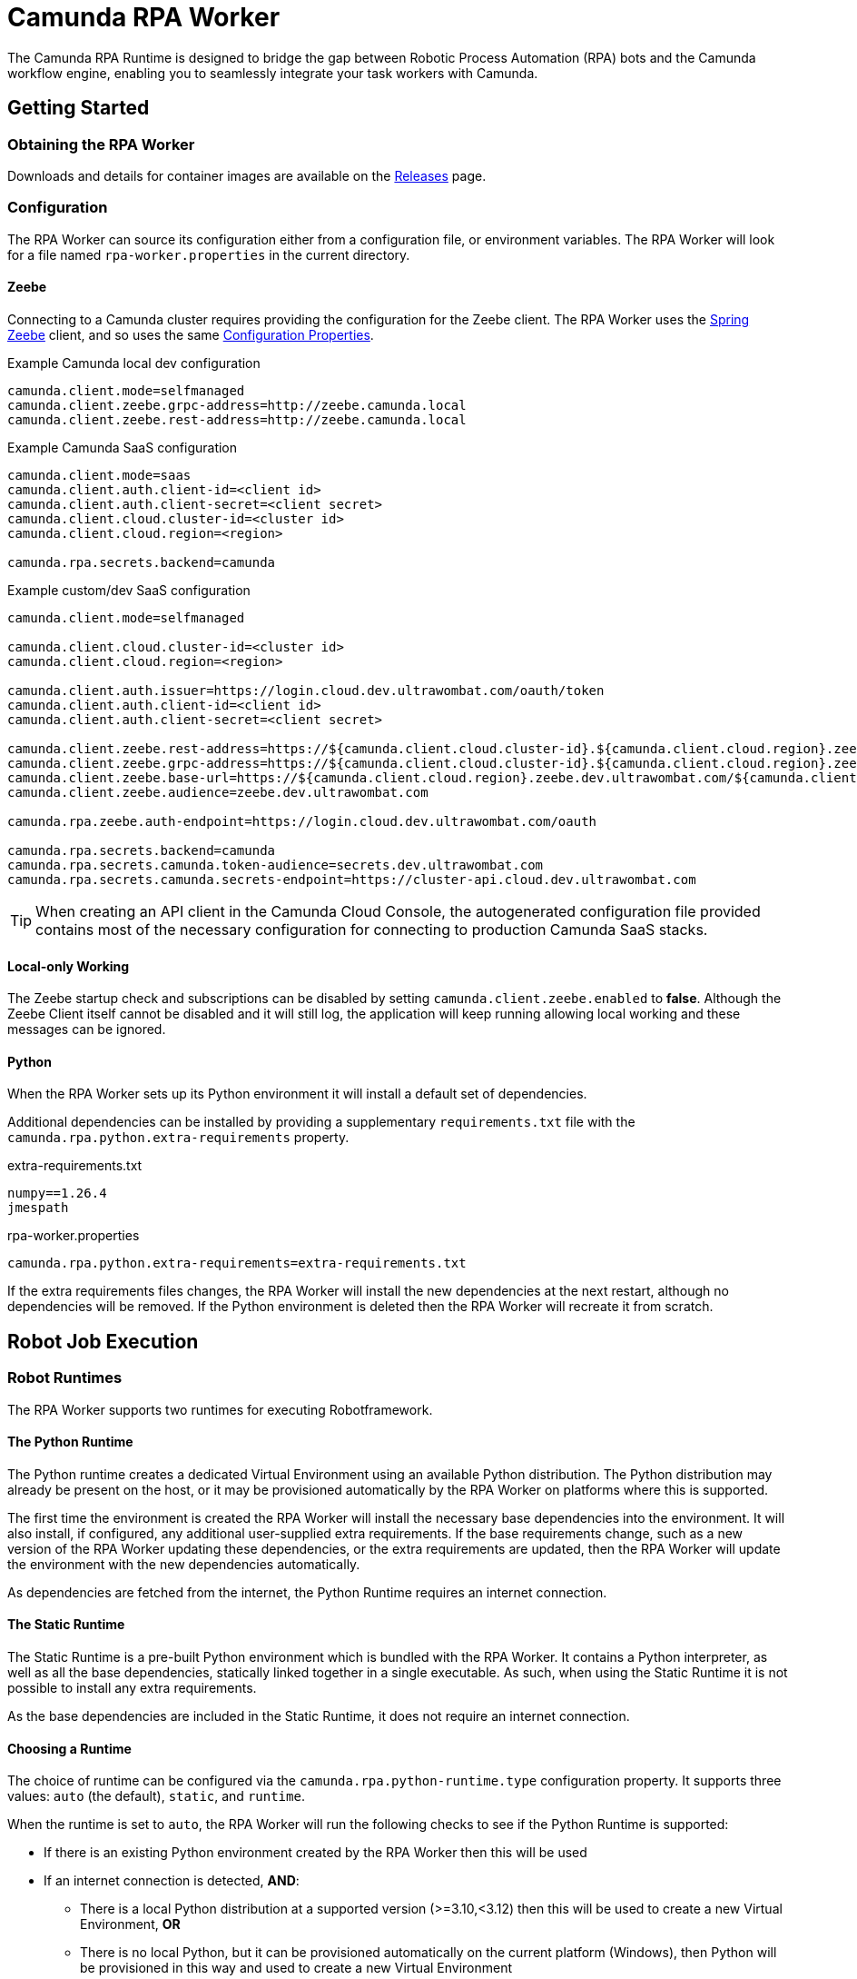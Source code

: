 = Camunda RPA Worker

The Camunda RPA Runtime is designed to bridge the gap between Robotic Process Automation (RPA) bots and the Camunda
workflow engine, enabling you to seamlessly integrate your task workers with Camunda.

== Getting Started

=== Obtaining the RPA Worker

Downloads and details for container images are available on the  https://github.com/camunda/rpa-worker/releases[Releases]
page.

=== Configuration

The RPA Worker can source its configuration either from a configuration file, or environment variables. The RPA Worker
will look for a file named `rpa-worker.properties` in the current directory.

==== Zeebe

Connecting to a Camunda cluster requires providing the configuration for the Zeebe client. The RPA Worker uses the
https://docs.camunda.io/docs/apis-tools/spring-zeebe-sdk/getting-started/#[Spring Zeebe] client, and so uses the same
https://docs.camunda.io/docs/apis-tools/spring-zeebe-sdk/getting-started/#configuring-the-camunda-8-connection[Configuration Properties].

.Example Camunda local dev configuration
----
camunda.client.mode=selfmanaged
camunda.client.zeebe.grpc-address=http://zeebe.camunda.local
camunda.client.zeebe.rest-address=http://zeebe.camunda.local
----

.Example Camunda SaaS configuration
----
camunda.client.mode=saas
camunda.client.auth.client-id=<client id>
camunda.client.auth.client-secret=<client secret>
camunda.client.cloud.cluster-id=<cluster id>
camunda.client.cloud.region=<region>

camunda.rpa.secrets.backend=camunda
----

.Example custom/dev SaaS configuration
----
camunda.client.mode=selfmanaged

camunda.client.cloud.cluster-id=<cluster id>
camunda.client.cloud.region=<region>

camunda.client.auth.issuer=https://login.cloud.dev.ultrawombat.com/oauth/token
camunda.client.auth.client-id=<client id>
camunda.client.auth.client-secret=<client secret>

camunda.client.zeebe.rest-address=https://${camunda.client.cloud.cluster-id}.${camunda.client.cloud.region}.zeebe.dev.ultrawombat.com
camunda.client.zeebe.grpc-address=https://${camunda.client.cloud.cluster-id}.${camunda.client.cloud.region}.zeebe.dev.ultrawombat.com
camunda.client.zeebe.base-url=https://${camunda.client.cloud.region}.zeebe.dev.ultrawombat.com/${camunda.client.cloud.cluster-id}
camunda.client.zeebe.audience=zeebe.dev.ultrawombat.com

camunda.rpa.zeebe.auth-endpoint=https://login.cloud.dev.ultrawombat.com/oauth

camunda.rpa.secrets.backend=camunda
camunda.rpa.secrets.camunda.token-audience=secrets.dev.ultrawombat.com
camunda.rpa.secrets.camunda.secrets-endpoint=https://cluster-api.cloud.dev.ultrawombat.com
----

TIP: When creating an API client in the Camunda Cloud Console, the autogenerated configuration file provided contains
most of the necessary configuration for connecting to production Camunda SaaS stacks.


==== Local-only Working

The Zeebe startup check and subscriptions can be disabled by setting
`camunda.client.zeebe.enabled` to *false*. 
Although the Zeebe Client itself cannot be disabled and it will still log,
the application will keep running allowing local working and these messages can be ignored.

==== Python

When the RPA Worker sets up its Python environment it will install a default set of dependencies. 

Additional dependencies can be installed by providing a supplementary `requirements.txt` file with the 
`camunda.rpa.python.extra-requirements` property.


.extra-requirements.txt
----
numpy==1.26.4
jmespath
----

.rpa-worker.properties
----
camunda.rpa.python.extra-requirements=extra-requirements.txt
----

If the extra requirements files changes, the RPA Worker will install the new dependencies at the next restart, although
no dependencies will be removed. If the Python environment is deleted then the RPA Worker will recreate it from scratch. 

== Robot Job Execution

=== Robot Runtimes

The RPA Worker supports two runtimes for executing Robotframework. 

==== The Python Runtime

The Python runtime creates a dedicated Virtual Environment using an available Python distribution. 
The Python distribution may already be present on the host, or it may be provisioned automatically by the RPA Worker on 
platforms where this is supported. 

The first time the environment is created the RPA Worker will install the necessary base dependencies into the 
environment. 
It will also install, if configured, any additional user-supplied extra requirements. 
If the base requirements change, such as a new version of the RPA Worker updating these dependencies, or the extra 
requirements are updated, then the RPA Worker will update the environment with the new dependencies automatically. 

As dependencies are fetched from the internet, the Python Runtime requires an internet connection.

==== The Static Runtime

The Static Runtime is a pre-built Python environment which is bundled with the RPA Worker. 
It contains a Python interpreter, as well as all the base dependencies, statically linked together in a single 
executable.
As such, when using the Static Runtime it is not possible to install any extra requirements. 

As the base dependencies are included in the Static Runtime, it does not require an internet connection.


==== Choosing a Runtime

The choice of runtime can be configured via the `camunda.rpa.python-runtime.type` configuration property. 
It supports three values: `auto` (the default), `static`, and `runtime`. 

When the runtime is set to `auto`, the RPA Worker will run the following checks to see if the Python Runtime is 
supported:

* If there is an existing Python environment created by the RPA Worker then this will be used
* If an internet connection is detected, **AND**:
** There is a local Python distribution at a supported version (>=3.10,<3.12) then this will be used to create a new
Virtual Environment, **OR**
** There is no local Python, but it can be provisioned automatically on the current platform (Windows), then Python 
will be provisioned in this way and used to create a new Virtual Environment

If these conditions are not satisfied then the RPA Worker will fall back to the Static Runtime.

NOTE: The Static Runtime is not supported in the JAR distribution of the RPA Worker

=== Built-in Variables

The RPA Worker makes the following environment variables available to the Robot execution:


|===
|Variable |Description

|`RPA_WORKSPACE_ID`
|The workspace ID of the current job

|`RPA_WORKSPACE`
|The full path to the workspace of the current job

|`RPA_SCRIPT`
|The name of the currently executing script

|`RPA_EXECUTION_KEY`
|The execution key of the currently executing script

|`RPA_ZEEBE_JOB_KEY`
|The Zeebe Job Key which triggered the Robot execution

|`RPA_ZEEBE_JOB_TYPE`
|The Zeebe Job type

|`RPA_ZEEBE_BPMN_PROCESS_ID`
|The current BPMN process ID

|`RPA_ZEEBE_PROCESS_INSTANCE_KEY`
|The current process instance key

|===


== Configuration Reference

[stripes=even]
|===
|Property |Description| Default Value

3+| *Python Properties*

|camunda.rpa.python.path
|The directory in which the Python environment will be created
|`${user.dir}/python/venv/`

|camunda.rpa.python.download-url
|The URL from which the portable Python will be downloaded if no system Python is available (Windows only)
|`https://github.com/winpython/winpython/releases/download/11.2.20241228final/Winpython64-3.13.1.0dot.zip`

|camunda.rpa.python.download-hash
|The expected SHA-256 hash of the file at `download-url`
|`47b9a4ce75efb29d78dda80716d6c35f9a13621efd3a89ef8242a114ef8001a3`

|camunda.rpa.python.extra-requirements
|The path to additional Python requirements that should be installed when setting up the Python environment
|_None_

|camunda.rpa.python.interpreter
|Path to a specific Python interpreter to use, rather than searching the path
|_None_

|camunda.rpa.python-runtime.type
|Which runtime to use for executing Robot. Can be `auto`, `python`, or `static`
|`auto`


3+| *Robot Properties*

|camunda.rpa.robot.default-timeout
|The default timeout to use when no other timeout is specified (ISO 8601 duration string)
|`PT5M` (5 minutes)

|camunda.rpa.robot.fail-fast
|Stops task execution if any task fails
|`true`


3+| *Sandbox Properties*

|camunda.rpa.sandbox.enabled
|Whether the script evaluation API should be available
|`true`

3+| *Zeebe Properties*
|camunda.client.zeebe.enabled
|Whether the Zeebe integration should be enabled
|`true`

|camunda.rpa.zeebe.rpa-task-prefix
|The prefix used to construct the task subscription key
|`camunda::RPA-Task::`

|camunda.rpa.zeebe.worker-tags
|The worker tag(s) this worker should subscribe to (comma-separated)
|`default`

|camunda.rpa.zeebe.max-concurrent-jobs
|How many Robot jobs from Zeebe to run concurrently
|`1`

|camunda.rpa.zeebe.auth-endpoint
|The authentication endpoint that should be used for authenticating before sending requests
|`https://login.cloud.camunda.io/oauth`

|camunda.client.zeebe.audience
|The token audience to use when authenticating for Zeebe
|`zeebe.camunda.io`

|camunda.client.cloud.region
|The region for Camunda SaaS
|_None_

|camunda.client.cloud.cluster-id
|The cluster ID for Camunda SaaS
|_None_

|camunda.client.zeebe.base-url
|The region for Camunda SaaS
|`https://${camunda.client.cloud.region}.zeebe.camunda.io/${camunda.client.cloud.cluster-id}`

|camunda.client.auth.client-id
|The client ID to use when authenticating with Zeebe
|_None_

|camunda.client.auth.client-secret
|The client secret to use when authenticating with Zeebe
|_None_

3+| _See the 
https://docs.camunda.io/docs/apis-tools/spring-zeebe-sdk/configuration/#additional-configuration-options[Spring Zeebe Configuration Reference]
for other supported properties_

3+| *Secrets Properties - General*
|camunda.rpa.secrets.backend
|The secrets provider backend
|`none` _(Secrets disabled)_

3+| *Secrets Properties - Camunda (`...backend=camunda`)*
|camunda.rpa.secrets.camunda.secrets-endpoint
|The endpoint providing the Camunda secrets service
|`https://cluster-api.cloud.camunda.io`

|camunda.rpa.secrets.camunda.secrets.token-audience
|The token audience to use when authenticating for secrets
|`secrets.camunda.io`


3+| *General Properties*
|server.address
|Network address to which the server should bind
|`localhost` for standalone, any for container

|logging.file.name
|Output file for log file (non-containerised)
|`rpa-worker.jsonl.log`
|===


== Supported Configuration

The RPA Worker will source its configuration from configuration files and/or environment variables.
The precedence order is documented in https://docs.spring.io/spring-boot/reference/features/external-config.html[Spring's Externalized Configuration] documentation.

.Configuration Files
A configuration file can be a Properties or a YAML document. 
It can have the name `application` or `rpa-worker`. 
It can be placed in the working directory of the Worker, or in a directory named `config` therein. 
The following are all valid paths to RPA Worker configuration files:

* `rpa-worker.properties`
* `application.properties`
* `rpa-worker.yaml`
* `application.yaml`
* `config/rpa-worker.properties`
* `config/application.properties`
* etc

.Environment Variables
Preferable for container-based deployments, the RPA Worker can source its configuration from environment variables. 
The name of the environment variables follow https://docs.spring.io/spring-boot/reference/features/external-config.html#features.external-config.typesafe-configuration-properties.relaxed-binding.environment-variables[Spring's Binding Rules],
which can be briefly summarised as:

. Convert the property name to upper-case
. Replace dots with underscores
. Remove hyphens

For example `camunda.rpa.zeebe.worker-tags` would become `CAMUNDA_RPA_ZEEBE_WORKERTAGS`.

Launching a dev container with Zeebe connection details, mapping the Worker's listener port to the host, might look like:
[source,shell]
----
$ docker run --rm -it \
    -p 36227:36227 \
    -e CAMUNDA_CLIENT_MODE=saas \
    -e CAMUNDA_CLIENT_AUTH_CLIENTID=abc123 \
    -e CAMUNDA_CLIENT_AUTH_CLIENTSECRET=def234 \
    -e CAMUNDA_CLICNE_CLUSTERID=ghi345 \
    -e CAMUNDA_CLIENT_REGION=lpp-1 \
    ghcr.io/camunda/rpa-worker:<version>
----


== License

These source files are made available under the Camunda License Version 1.0.
